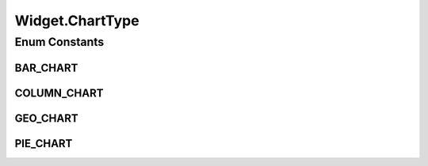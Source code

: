 .. java:import:: java.text DateFormat

.. java:import:: java.text SimpleDateFormat

.. java:import:: java.util ArrayList

.. java:import:: java.util Collection

.. java:import:: java.util Date

.. java:import:: java.util HashMap

.. java:import:: java.util HashSet

.. java:import:: java.util List

.. java:import:: java.util Map

.. java:import:: java.util Locale

.. java:import:: java.util Set

.. java:import:: javax.persistence Column

.. java:import:: javax.persistence Entity

.. java:import:: javax.persistence FetchType

.. java:import:: javax.persistence GeneratedValue

.. java:import:: javax.persistence GenerationType

.. java:import:: javax.persistence Id

.. java:import:: javax.persistence IdClass

.. java:import:: javax.persistence JoinColumn

.. java:import:: javax.persistence ManyToOne

.. java:import:: javax.persistence OneToMany

.. java:import:: javax.persistence OrderBy

.. java:import:: javax.persistence SequenceGenerator

.. java:import:: javax.persistence Table

.. java:import:: javax.persistence UniqueConstraint

.. java:import:: javax.validation.constraints Size

.. java:import:: org.hibernate.annotations Cascade

.. java:import:: org.hibernate.annotations CascadeType

.. java:import:: org.hibernate.validator.constraints NotEmpty

.. java:import:: org.springframework.security.core GrantedAuthority

.. java:import:: org.springframework.security.core.authority GrantedAuthorityImpl

.. java:import:: org.springframework.security.core.userdetails UserDetails

Widget.ChartType
================

.. java:package:: com.ncr.ATMMonitoring.pojo
   :noindex:

.. java:type:: public enum ChartType
   :outertype: Widget

   The Enum ChartType.

Enum Constants
--------------
BAR_CHART
^^^^^^^^^

.. java:field:: public static final Widget.ChartType BAR_CHART
   :outertype: Widget.ChartType

   The bar chart.

COLUMN_CHART
^^^^^^^^^^^^

.. java:field:: public static final Widget.ChartType COLUMN_CHART
   :outertype: Widget.ChartType

   The column chart.

GEO_CHART
^^^^^^^^^

.. java:field:: public static final Widget.ChartType GEO_CHART
   :outertype: Widget.ChartType

   The geo chart.

PIE_CHART
^^^^^^^^^

.. java:field:: public static final Widget.ChartType PIE_CHART
   :outertype: Widget.ChartType

   The pie chart.

